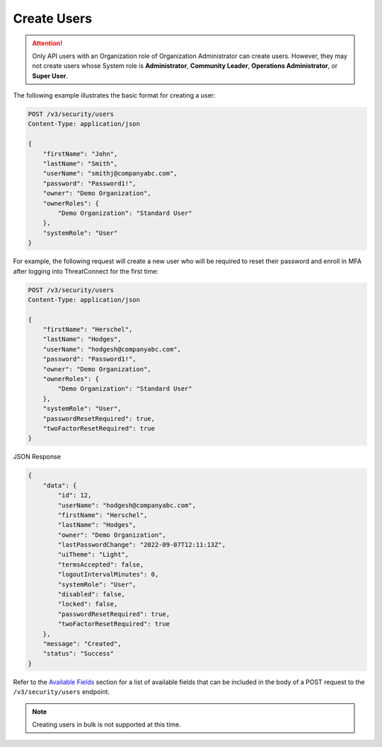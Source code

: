 Create Users
------------

.. attention::

    Only API users with an Organization role of Organization Administrator can create users. However, they may not create users whose System role is **Administrator**, **Community Leader**, **Operations Administrator**, or **Super User**.

The following example illustrates the basic format for creating a user:

.. code::

    POST /v3/security/users
    Content-Type: application/json

    {
        "firstName": "John",
        "lastName": "Smith",
        "userName": "smithj@companyabc.com",
        "password": "Password1!",
        "owner": "Demo Organization",
        "ownerRoles": {
            "Demo Organization": "Standard User"
        },
        "systemRole": "User"
    }

For example, the following request will create a new user who will be required to reset their password and enroll in MFA after logging into ThreatConnect for the first time:

.. code::

    POST /v3/security/users
    Content-Type: application/json
    
    {
        "firstName": "Herschel",
        "lastName": "Hodges",
        "userName": "hodgesh@companyabc.com",
        "password": "Password1!",
        "owner": "Demo Organization",
        "ownerRoles": {
            "Demo Organization": "Standard User"
        },
        "systemRole": "User",
        "passwordResetRequired": true,
        "twoFactorResetRequired": true
    }

JSON Response

.. code:: json

    {
        "data": {
            "id": 12,
            "userName": "hodgesh@companyabc.com",
            "firstName": "Herschel",
            "lastName": "Hodges",
            "owner": "Demo Organization",
            "lastPasswordChange": "2022-09-07T12:11:13Z",
            "uiTheme": "Light",
            "termsAccepted": false,
            "logoutIntervalMinutes": 0,
            "systemRole": "User",
            "disabled": false,
            "locked": false,
            "passwordResetRequired": true,
            "twoFactorResetRequired": true
        },
        "message": "Created",
        "status": "Success"
    }

Refer to the `Available Fields <#available-fields>`_ section for a list of available fields that can be included in the body of a POST request to the ``/v3/security/users`` endpoint.

.. note:: 

    Creating users in bulk is not supported at this time.